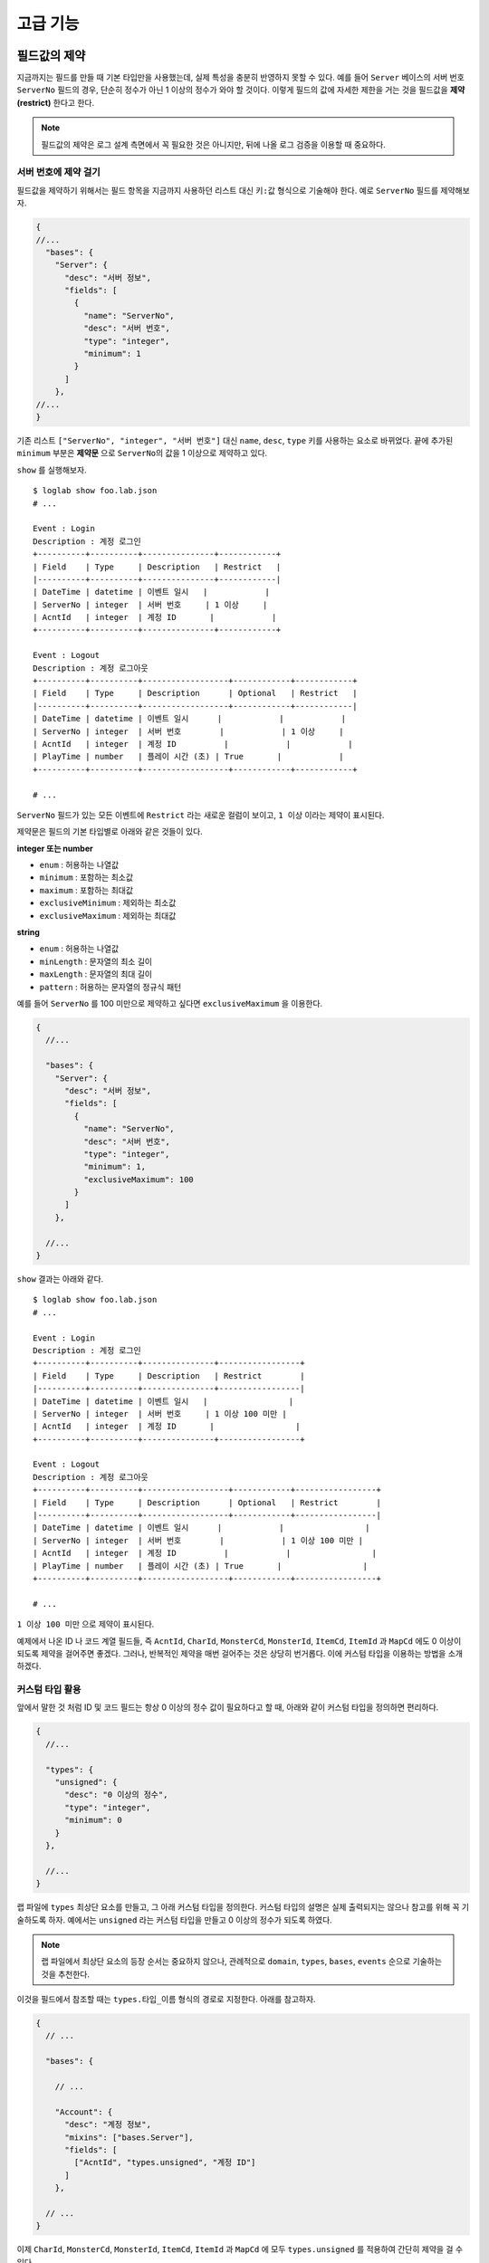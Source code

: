 고급 기능
=========

필드값의 제약
-------------

지금까지는 필드를 만들 때 기본 타입만을 사용했는데, 실제 특성을 충분히
반영하지 못할 수 있다. 예를 들어 ``Server`` 베이스의 서버 번호
``ServerNo`` 필드의 경우, 단순히 정수가 아닌 1 이상의 정수가 와야 할
것이다. 이렇게 필드의 값에 자세한 제한을 거는 것을 필드값을 **제약
(restrict)** 한다고 한다.

.. note::

   필드값의 제약은 로그 설계 측면에서 꼭 필요한 것은 아니지만, 뒤에 나올
   로그 검증을 이용할 때 중요하다.

서버 번호에 제약 걸기
~~~~~~~~~~~~~~~~~~~~~

필드값을 제약하기 위해서는 필드 항목을 지금까지 사용하던 리스트 대신
``키:값`` 형식으로 기술해야 한다. 예로 ``ServerNo`` 필드를 제약해보자.

.. code:: json

   {
   //...
     "bases": {
       "Server": {
         "desc": "서버 정보",
         "fields": [
           {
             "name": "ServerNo",
             "desc": "서버 번호",
             "type": "integer",
             "minimum": 1
           }
         ]
       },
   //...
   }

기존 리스트 ``["ServerNo", "integer", "서버 번호"]`` 대신 ``name``,
``desc``, ``type`` 키를 사용하는 요소로 바뀌었다. 끝에 추가된
``minimum`` 부분은 **제약문** 으로 ``ServerNo``\ 의 값을 1 이상으로
제약하고 있다.

``show`` 를 실행해보자.

::

   $ loglab show foo.lab.json
   # ...

   Event : Login
   Description : 계정 로그인
   +----------+----------+---------------+------------+
   | Field    | Type     | Description   | Restrict   |
   |----------+----------+---------------+------------|
   | DateTime | datetime | 이벤트 일시   |            |
   | ServerNo | integer  | 서버 번호     | 1 이상     |
   | AcntId   | integer  | 계정 ID       |            |
   +----------+----------+---------------+------------+

   Event : Logout
   Description : 계정 로그아웃
   +----------+----------+------------------+------------+------------+
   | Field    | Type     | Description      | Optional   | Restrict   |
   |----------+----------+------------------+------------+------------|
   | DateTime | datetime | 이벤트 일시      |            |            |
   | ServerNo | integer  | 서버 번호        |            | 1 이상     |
   | AcntId   | integer  | 계정 ID          |            |            |
   | PlayTime | number   | 플레이 시간 (초) | True       |            |
   +----------+----------+------------------+------------+------------+

   # ...

``ServerNo`` 필드가 있는 모든 이벤트에 ``Restrict`` 라는 새로운 컬럼이
보이고, ``1 이상`` 이라는 제약이 표시된다.

제약문은 필드의 기본 타입별로 아래와 같은 것들이 있다.

**integer 또는 number**

- ``enum`` : 허용하는 나열값
- ``minimum`` : 포함하는 최소값
- ``maximum`` : 포함하는 최대값
- ``exclusiveMinimum`` : 제외하는 최소값
- ``exclusiveMaximum`` : 제외하는 최대값

**string**

- ``enum`` : 허용하는 나열값
- ``minLength`` : 문자열의 최소 길이
- ``maxLength`` : 문자열의 최대 길이
- ``pattern`` : 허용하는 문자열의 정규식 패턴

예를 들어 ``ServerNo`` 를 100 미만으로 제약하고 싶다면 ``exclusiveMaximum`` 을 이용한다.

.. code:: json

   {
     //...

     "bases": {
       "Server": {
         "desc": "서버 정보",
         "fields": [
           {
             "name": "ServerNo",
             "desc": "서버 번호",
             "type": "integer",
             "minimum": 1,
             "exclusiveMaximum": 100
           }
         ]
       },

     //...
   }

``show`` 결과는 아래와 같다.

::

   $ loglab show foo.lab.json
   # ...

   Event : Login
   Description : 계정 로그인
   +----------+----------+---------------+-----------------+
   | Field    | Type     | Description   | Restrict        |
   |----------+----------+---------------+-----------------|
   | DateTime | datetime | 이벤트 일시   |                 |
   | ServerNo | integer  | 서버 번호     | 1 이상 100 미만 |
   | AcntId   | integer  | 계정 ID       |                 |
   +----------+----------+---------------+-----------------+

   Event : Logout
   Description : 계정 로그아웃
   +----------+----------+------------------+------------+-----------------+
   | Field    | Type     | Description      | Optional   | Restrict        |
   |----------+----------+------------------+------------+-----------------|
   | DateTime | datetime | 이벤트 일시      |            |                 |
   | ServerNo | integer  | 서버 번호        |            | 1 이상 100 미만 |
   | AcntId   | integer  | 계정 ID          |            |                 |
   | PlayTime | number   | 플레이 시간 (초) | True       |                 |
   +----------+----------+------------------+------------+-----------------+

   # ...

``1 이상 100 미만`` 으로 제약이 표시된다.

예제에서 나온 ID 나 코드 계열 필드들, 즉 ``AcntId``, ``CharId``,
``MonsterCd``, ``MonsterId``, ``ItemCd``, ``ItemId`` 과 ``MapCd`` 에도 0
이상이 되도록 제약을 걸어주면 좋겠다. 그러나, 반복적인 제약을 매번
걸어주는 것은 상당히 번거롭다. 이에 커스텀 타입을 이용하는 방법을
소개하겠다.

커스텀 타입 활용
~~~~~~~~~~~~~~~~

앞에서 말한 것 처럼 ID 및 코드 필드는 항상 0 이상의 정수 값이 필요하다고
할 때, 아래와 같이 커스텀 타입을 정의하면 편리하다.

.. code:: json

   {
     //...

     "types": {
       "unsigned": {
         "desc": "0 이상의 정수",
         "type": "integer",
         "minimum": 0
       }
     },

     //...
   }

랩 파일에 ``types`` 최상단 요소를 만들고, 그 아래 커스텀 타입을
정의한다. 커스텀 타입의 설명은 실제 출력되지는 않으나 참고를 위해 꼭
기술하도록 하자. 예에서는 ``unsigned`` 라는 커스텀 타입을 만들고 0
이상의 정수가 되도록 하였다.

.. note::

   랩 파일에서 최상단 요소의 등장 순서는 중요하지 않으나, 관례적으로
   ``domain``, ``types``, ``bases``, ``events`` 순으로 기술하는 것을
   추천한다.

이것을 필드에서 참조할 때는 ``types.타입_이름`` 형식의 경로로 지정한다.
아래를 참고하자.

.. code:: json

   {
     // ...

     "bases": {

       // ...

       "Account": {
         "desc": "계정 정보",
         "mixins": ["bases.Server"],
         "fields": [
           ["AcntId", "types.unsigned", "계정 ID"]
         ]
       },

     // ...
   }

이제 ``CharId``, ``MonsterCd``, ``MonsterId``, ``ItemCd``, ``ItemId`` 과
``MapCd`` 에 모두 ``types.unsigned`` 를 적용하여 간단히 제약을 걸 수
있다.

.. code:: json

   {
     // ...

     "bases": {

       // ...

       "Monster": {
         "desc": "몬스터 정보",
         "fields": [
           ["MonsterCd", "types.unsigned", "몬스터 타입 코드"],
           ["MonsterId", "types.unsigned", "몬스터 개체 ID"]
         ]
       },
       "Item": {
         "desc": "아이템 정보",
         "fields": [
           ["ItemCd", "types.unsigned", "아이템 타입 코드"],
           ["ItemId", "types.unsigned", "아이템 개체 ID"]
         ]
       }

       // ...
   }

..

.. warning::

   기억해야 할 것은, **커스텀 타입을 이용하는 필드에는 추가적인 제약을
   걸 수 없다** 는 점이다. 따라서, 필드에 ``types.*`` 로 커스텀 타입을
   지정하는 것은 리스트 형식에서만 가능하다.

``show`` 를 호출하면, 같은 내용을 확인할 수 있다.

::

   $ loglab show foo.lab.json
   # ...

   Event : Login
   Description : 계정 로그인
   +----------+----------+---------------+-----------------+
   | Field    | Type     | Description   | Restrict        |
   |----------+----------+---------------+-----------------|
   | DateTime | datetime | 이벤트 일시   |                 |
   | ServerNo | integer  | 서버 번호     | 1 이상 100 미만 |
   | AcntId   | integer  | 계정 ID       | 0 이상          |
   +----------+----------+---------------+-----------------+

   Event : Logout
   Description : 계정 로그아웃
   +----------+----------+------------------+------------+-----------------+
   | Field    | Type     | Description      | Optional   | Restrict        |
   |----------+----------+------------------+------------+-----------------|
   | DateTime | datetime | 이벤트 일시      |            |                 |
   | ServerNo | integer  | 서버 번호        |            | 1 이상 100 미만 |
   | AcntId   | integer  | 계정 ID          |            | 0 이상          |
   | PlayTime | number   | 플레이 시간 (초) | True       |                 |
   +----------+----------+------------------+------------+-----------------+

   # ...

``AcntId`` 의 타입은 기본 타입인 ``integer`` 로 나오고, 거기에
``0 이상`` 이 제약으로 표시되고 있다. 이것은 ``show`` 명령이 기본적으로
커스텀 타입을 기본 타입으로 바꿔주기 때문이다. 만약, 커스텀 타입을
그대로 보고 싶다면 아래처럼 ``-c`` 또는 ``--custom-type`` 옵션을
이용한다.

::

   $ loglab show foo.lab.json -c
   # ...

   Type : types.unsigned
   Description : Id 타입
   +------------+---------------+------------+
   | BaseType   | Description   | Restrict   |
   |------------+---------------+------------|
   | integer    | Id 타입       | 0 이상     |
   +------------+---------------+------------+

   Event : Login
   Description : 계정 로그인
   +----------+----------------+---------------+-----------------+
   | Field    | Type           | Description   | Restrict        |
   |----------+----------------+---------------+-----------------|
   | DateTime | datetime       | 이벤트 일시   |                 |
   | ServerNo | integer        | 서버 번호     | 1 이상 100 미만 |
   | AcntId   | types.unsigned | 계정 ID       |                 |
   +----------+----------------+---------------+-----------------+

   Event : Logout
   Description : 계정 로그아웃
   +----------+----------------+------------------+------------+-----------------+
   | Field    | Type           | Description      | Optional   | Restrict        |
   |----------+----------------+------------------+------------+-----------------|
   | DateTime | datetime       | 이벤트 일시      |            |                 |
   | ServerNo | integer        | 서버 번호        |            | 1 이상 100 미만 |
   | AcntId   | types.unsigned | 계정 ID          |            |                 |
   | PlayTime | number         | 플레이 시간 (초) | True       |                 |
   +----------+----------------+------------------+------------+-----------------+

   # ...

이제 출력이 바뀌었다. 먼저 이벤트에 앞서 정의된 커스텀 타입을 보여주고,
이벤트에서 커스텀 타입을 이용하는 필드는 기본 타입으로 변환하지 않고
커스텀 타입 경로를 그대로 출력한다.

나열 이용하기
~~~~~~~~~~~~~

나열 (enum) 은 제약문의 하나로, 필드에 특정 값들만 허용하려는 경우
사용한다. 예로서 로그인시 게임을 하는 유저 디바이스의 플랫폼 (OS) 필드를
추가해보자.

플랫폼은 ``ios`` 와 ``aos`` 두 가지 값만 허용하고 싶은데, 이렇게 특정
값만 허용하기 위해 ``enum`` 을 사용한다. 다음과 같이 ``Login`` 이벤트에
``Platform`` 필드를 추가한다.

.. code:: json

   {
     // ...

     "events": {
       "Login": {
         "desc": "계정 로그인",
         "mixins": ["bases.Account"],
         "fields": [
           {
             "name": "Platform",
             "desc": "디바이스의 플랫폼",
             "type": "string",
             "enum": [
                 "ios", "aos"
             ]
           }
         ]
       },

     // ...
   }

``show`` 의 결과는 아래와 같다.

::

   $ loglab show foo.lab.json
   # ...

   Event : Login
   Description : 계정 로그인
   +----------+----------+-------------------+------------------+
   | Field    | Type     | Description       | Restrict         |
   |----------+----------+-------------------+------------------|
   | DateTime | datetime | 이벤트 일시       |                  |
   | ServerNo | integer  | 서버 번호         | 1 이상 100 미만  |
   | AcntId   | integer  | 계정 ID           | 0 이상           |
   | Platform | string   | 디바이스의 플랫폼 | ios, aos 중 하나 |
   +----------+----------+-------------------+------------------+

   # ...

``Platform`` 필드가 추가되었고, 그 값은 ``ios`` 또는 ``aos`` 로 제약됨을
알 수 있다.

.. note::

   ``enum`` 은 ``string`` 뿐만 아니라, ``integer`` 와 ``number``
   타입에서도 사용할 수 있다.

나열형 항목의 값에 대해 구체적인 설명을 붙여야 하는 경우도 있다. 예로
``Item`` 베이스의 ``ItemCd`` 필드에 나열을 이용해 등장할 수 있는 값을
제한하고 설명도 붙이는 경우를 생각해 보자.

먼저 기존 ``ItemCd`` 필드의 리스트형 선언
``["ItemCd", "types.unsigned", "아이템 타입 코드"]`` 을 아래와 같이
``키:밸류`` 형으로 수정한다.

.. code:: json

   {
     // ...

     "bases": {

       // ...

       "Item": {
         "desc": "아이템 정보",
         "fields": [
           {
               "name": "ItemCd",
               "type": "integer",
               "desc": "아이템 타입 코드",
               "enum": [1, 2, 3]
           },
           ["ItemId", "types.unsigned", "아이템 인스턴스 ID"]
         ]
       }

     // ...
   }

기존 제약을 기본 타입 + ``enum`` 으로 대체할 것이기에, 기존
``types.unsigned`` 대신 ``integer`` 로 타입을 변경하였다. 이대로
사용해도 되지만, 여기서는 각 값에 대한 설명을 아래와 같이 추가한다.

.. code:: json

   {
     // ...

     "bases": {

       // ...

       "Item": {
         "desc": "아이템 정보",
         "fields": [
           {
             "name": "ItemCd",
             "type": "integer",
             "desc": "아이템 타입 코드",
             "enum":[
               [1, "칼"],
               [2, "방패"],
               [3, "물약"]
             ]
           },
           ["ItemId", "types.unsigned", "아이템 인스턴스 ID"]
         ]
       }

     // ...
   }

``1``, ``2`` 같은 숫자값 대신 ``[나열값, 나열값_설명]`` 형식의 리스트를
사용한다. ``show`` 를 실행해보면 ``ItemCd`` 필드의 제약 컬럼에 각
나열값의 설명이 추가된 것을 알 수 있다.

::

  $ loglab show foo.lab.json

  # ...

  Event : GetItem
  Description : 캐릭터의 아이템 습득
  +----------+----------+----------------+-------------------------------+
  | Field    | Type     | Description    | Restrict                      |
  |----------+----------+----------------+-------------------------------|
  | DateTime | datetime | 이벤트 일시    |                               |
  | ServerNo | integer  | 서버 번호      | 1 이상 100 미만               |
  | AcntId   | integer  | 계정 ID        | 0 이상                        |
  | CharId   | integer  | 캐릭터 ID      |                               |
  | MapCd    | integer  | 맵 코드        |                               |
  | PosX     | number   | 맵상 X 위치    |                               |
  | PosY     | number   | 맵상 Y 위치    |                               |
  | PosZ     | number   | 맵상 Z 위치    |                               |
  | ItemCd   | integer  | 아이템 타입 ID | 1 (칼), 2 (방패), 3 (물약) 중 |
  |          |          |                | 하나                          |
  | ItemId   | integer  | 아이템 개체 ID | 0 이상                        |
  +----------+----------+----------------+-------------------------------+


.. note::

   로그 뿐만아니라 서버나 DB 등에서 함께 공유되는 나열값의 경우는 랩파일이 아닌 별도의 장소에서 기록/관리되어야 할 것이다. 이런 경우 랩 파일에서는 단순히 기본 타입만 지정하고, 자세한 나열값 정보는 별도 문서를 참조하도록 가이드하는 것이 맞겠다.

상수 이용하기
~~~~~~~~~~~~~~~

상수 (const) 는 제약문의 하나로, 필드가 항상 지정된 값 하나만 가져야 하는 경우에 사용한다. 이벤트의 카테고리 분류 등을 숫자로 표시하려는 경우 베이스나 상위 이벤트에 정의하여 사용하면 유용할 것이다.

.. note::

  이런 값은 로그 자체 보다는, 로그의 수집 또는 정리 (ETL) 하는 하위 작업에서 유용할 수 있다.

예로서, 지금까지의 이벤트를 크게 '계정 이벤트', '캐릭터 이벤트', '시스템 이벤트' 의 세 가지로 분류하고 싶다고 하자. 이를 위해 다음처럼 `bases` 아래의 `Account` 와 `Character` 에 상수 필드를 추가하고, `System` 을 추가한다.

.. code:: json

   {
     // ...

     "bases": {

       // ...

       "Account": {
         "desc": "계정 정보",
         "mixins": ["bases.Server"],
         "fields": [
           ["AcntId", "types.unsigned", "계정 ID"],
           {
             "name": "Category",
             "desc": "이벤트 분류",
             "type": "integer",
             "const": [1, "계정 이벤트"]
           }
         ]
       },
       "Character": {
         "desc": "캐릭터 정보",
         "mixins": ["bases.Account"],
         "fields": [
           ["CharId", "types.unsigned", "캐릭터 ID"],
           {
             "name": "Category",
             "desc": "이벤트 분류",
             "type": "integer",
             "const": [2, "캐릭터 이벤트"]
           }
         ]
       },
       "System": {
         "desc": "시스템 이벤트",
         "mixins": ["bases.Server"],
         "fields": [
           {
             "name": "Category",
             "desc": "이벤트 분류",
             "type": "integer",
             "const": [3, "시스템 이벤트"]
           }
         ]
       }

     // ...

   }

각 ``const`` 필드에는 상수값과 그 값에 대한 설명을 기술한다.

다음으로, 계정 / 캐릭터의 이벤트가 아닌 ``MonsterDropItem`` 에
``System`` 베이스를 믹스인한다.

.. code:: json


   "events":

     // ...

     "MonsterDropItem": {
           "desc": "몬스터가 아이템을 떨어뜨림",
           "mixins": ["bases.System", "bases.Monster", "bases.Position", "bases.Item"]
         }

     // ...

``show`` 의 결과는 아래와 같다.

::

   # ...

   Event : Login
   Description : 계정 로그인
   +----------+----------+-------------------+----------------------+
   | Field    | Type     | Description       | Restrict             |
   |----------+----------+-------------------+----------------------|
   | DateTime | datetime | 이벤트 일시       |                      |
   | ServerNo | integer  | 서버 번호         |                      |
   | AcntId   | integer  | 계정 ID           |                      |
   | Category | integer  | 이벤트 분류       | 항상 1 (계정 이벤트) |
   | Platform | string   | 디바이스의 플랫폼 | ios, aos 중 하나     |
   +----------+----------+-------------------+----------------------+

   # ...

   Event : CharLogin
   Description : 캐릭터 로그인
   +----------+----------+---------------+------------------------+
   | Field    | Type     | Description   | Restrict               |
   |----------+----------+---------------+------------------------|
   | DateTime | datetime | 이벤트 일시   |                        |
   | ServerNo | integer  | 서버 번호     |                        |
   | AcntId   | integer  | 계정 ID       |                        |
   | Category | integer  | 이벤트 분류   | 항상 2 (캐릭터 이벤트) |
   | CharId   | integer  | 캐릭터 ID     |                        |
   +----------+----------+---------------+------------------------+

   # ...

   Event : MonsterDropItem
   Description : 몬스터가 아이템을 떨어뜨림
   +-----------+----------+------------------+-------------------------------+
   | Field     | Type     | Description      | Restrict                      |
   |-----------+----------+------------------+-------------------------------|
   | DateTime  | datetime | 이벤트 일시      |                               |
   | ServerNo  | integer  | 서버 번호        |                               |
   | Category  | integer  | 이벤트 분류      | 항상 3 (시스템 이벤트)        |
   | MonsterCd | integer  | 몬스터 타입 코드 |                               |
   | MonsterId | integer  | 몬스터 개체 ID   |                               |
   | MapCd     | integer  | 맵 코드          |                               |
   | PosX      | number   | 맵상 X 위치      |                               |
   | PosY      | number   | 맵상 Y 위치      |                               |
   | PosZ      | number   | 맵상 Z 위치      |                               |
   | ItemCd    | integer  | 아이템 타입 코드 | 1 (칼), 2 (방패), 3 (물약) 중 |
   |           |          |                  | 하나                          |
   | ItemId    | integer  | 아이템 개체 ID   |                               |
   +-----------+----------+------------------+-------------------------------+

   # ...

계정 이벤트인 ``Login`` 에는 ``Category`` 가 항상 ``1`` 이고, 캐릭터
이벤트인 ``CharLogin`` 에는 ``Category`` 가 항상 ``2``, 그리고 시스템
이벤트인 ``MonsterDropItem`` 에는 항상 ``3`` 로 설명이 나오는 것을
확인할 수 있다.

--------------

지금까지 로그 설계에 필요한 기본적인 내용을 설명하였다. 완전한 예제 파일
``foo.lab.json`` 은 로그랩 코드의 ``example`` 디렉토리 또는
`여기 <https://github.com/haje01/loglab/tree/master/example>`__ 에서
확인할 수 있다.

로그 파일의 검증
----------------

로그 설계가 끝나면, 실제 서비스에서는 로그를 출력하도록 구현이 필요하다.
구현하는 측에서는 설계에 맞게 잘 구현되었는지 확인을 하고 싶은 경우가
많은데, 로그랩을 사용하면 설계된 로그의 정보를 이용하여 실제 로그를
검증할 수 있다. ``loglab`` 의 ``verify`` 명령으로 검증할 수 있는데, 먼저
도움말을 살펴보자.

::

   $ loglab verify --help
   Usage: loglab verify [OPTIONS] SCHEMA LOGFILE

     생성된 로그 파일 검증.

   Options:
     --help  Show this message and exit.

``verify`` 명령은 두 개의 파일명을 인자로 받는데, 첫 번째는 검증용 로그
스키마 파일 ``SCHEMA`` 이고, 두 번째는 검증할 로그 파일의 경로
``LOGFILE`` 이다.

예제에서는 실제 서비스에서 생성된 로그가 없기에, 테스트를 위해 다음과
같은 가상의 로그를 만들어 ``fakelog.txt`` 파일로 저장하자.

.. code:: json

   {"DateTime": "2021-08-13T20:20:39+09:00", "Event": "Login", "ServerNo": 1, "AcntId": 1000}
   {"DateTime": "2021-08-13T20:21:01+09:00", "Event": "Logout", "ServerNo": 1, "AcntId": 1000}

``Event`` 필드에 이벤트 이름이, ``DateTime`` 필드에 이벤트 발생 시간이
들어간다. 나머지 필드는 랩 파일에서 정의된 대로이다.

.. note::

   파일 내용에 맞는 확장자는 ``.jsonl`` 이겠으나, 로그 내용을 확인하기
   좋도록 ``.txt`` 확장자를 사용하였다.

이제 검증을 위한 로그 스키마가 필요하다. 다음과 같은 ``schema`` 명령으로
지금까지 작성한 랩 파일에서 스키마를 만들수 있다.

::

   $ loglab schema foo.lab.json
   foo.schema.json 에 로그 스키마 저장.

확장자 ``.schema.json`` 가 붙은 JSON 스키마 형식의 로그 스키마 가 만들어
지는데, 이것으로 실제 로그를 검증할 수 있다. 아래와 같이 ``verify``
명령을 수행하면,

::

   $ loglab verify foo.schema.json fakelog.txt
   Error: [Line: 1] 'Platform' is a required property
   {'DateTime': '2021-08-13T20:20:39+09:00', 'Event': 'Login', 'ServerNo': 1, 'AcntId': 1000}

``fakelog.txt`` 첫 번째 줄의 ``Login`` 이벤트에서 필수 필드인
``Platform`` 이 빠졌다는 에러 메시지가 출력된다. 다음과 같이 수정해보자.

.. code:: json

   {"DateTime": "2021-08-13T20:20:39+09:00", "Event": "Login", "ServerNo": 1, "AcntId": 1000, "Platform": "win"}
   {"DateTime": "2021-08-13T20:21:01+09:00", "Event": "Logout", "ServerNo": 1, "AcntId": 1000}

의도적으로 잘못된 플랫폼값인 ``win`` 을 설정했다. 다시 ``verify``
해보면,

::

   $ loglab verify fakelog.txt
   Error: [Line: 1] 'win' is not one of ['ios', 'aos']
   {'DateTime': '2021-08-13T20:20:39+09:00', 'Event': 'Login', 'ServerNo': 1, 'AcntId': 1000, 'Platform': 'win'}

이번에는 ``ios`` 또는 ``aos`` 만 허용한다는 에러가 나온다. ``win`` 을
``ios`` 로 고치고 다시 해보자.

::

   $ loglab verify fakelog.txt

검증이 문제없이 성공했다 (성공한 경우 아무런 메시지가 나오지 않는다). 이
검증 기능을 활용하면 서비스 개발자가 만든 로그가 설계에 맞게 출력되고
있는지 확인할 때 유용할 것이다.

.. warning::

   랩 파일 수정 후 스키마를 갱신하지 않으면 의도하지 않는 결과가 나올 수
   있다. 랩 파일 수정 후 검증 시 꼭 ``schema`` 명령을 불러주도록 하자.

공용 랩 파일을 통한 로그 표준화
-------------------------------

지금까지 예로든 게임 ``foo`` 를 만드는 ``acme`` 라는 회사에서, 새로운 PC
온라인 게임 ``boo`` 를 출시한다고 하자. ``boo`` 는 ``foo`` 와 유사하지만
다른 점도 꽤 있다.

회사는 앞으로도 다양한 서비스를 만들고 거기서 나오는 데이터를
처리/분석할 것이기에, 효율성을 위해 **로그의 기본 구조를 표준화** 하고
싶다. 이런 경우 조직 내에서 꼭 필요로하는 로그 구조를 **공용 랩 파일**
로 만든 뒤, 이것을 ``foo`` 와 ``boo`` 가 공유하고 확장해 나가는 방식으로
가능할 것이다.

공용 랩 파일 만들기
~~~~~~~~~~~~~~~~~~~

예제를 위해 지금까지 ``foo.lab.json`` 의 내용을 일부 정리해, 아래와 같이
회사 공용 랩 파일 ``acme.lab.json`` 파일을 만들자.

.. code:: json

   {
     "$schema": "https://raw.githubusercontent.com/haje01/loglab/master/schema/lab.schema.json",
     "domain": {
       "name": "acme",
       "desc": "최고의 게임 회사"
     },
       "types": {
         "unsigned": {
           "type": "integer",
           "desc": "0 이상의 정수",
           "minimum": 0
         }
     },
     "bases": {
       "Server": {
         "desc": "서버 정보",
         "fields": [
           {
             "name": "ServerNo",
             "desc": "서버 번호",
             "type": "integer",
             "minimum": 1,
             "exclusiveMaximum": 100
           }
         ]
       },
       "Account": {
         "desc": "계정 정보",
         "mixins": ["bases.Server"],
         "fields": [
           ["AcntId", "types.unsigned", "계정 ID"]
         ]
       }
     },
     "events": {
       "Login": {
         "desc": "ACME 계정 로그인",
         "mixins": ["bases.Account"],
         "fields": [
           {
             "name": "Platform",
             "desc": "디바이스의 플랫폼",
             "type": "string",
             "enum": [
                 "ios", "aos"
             ]
           }
         ]
       }
     }
   }

.. note::

   실제 서비스에서 사용될 공용 파일은 조직의 웹페이지나 코드 저장소를
   통해 내려받을 수 있도록 하는 것이 좋을 것이다.

공용 랩 파일 가져오기
~~~~~~~~~~~~~~~~~~~~~

이제 다음과 같은 내용으로 새로운 ``boo.lab.json`` 을 만든다.

.. code:: json

   {
     "$schema": "https://raw.githubusercontent.com/haje01/loglab/master/schema/lab.schema.json",
     "domain": {
       "name": "boo",
       "desc": "최고의 PC 온라인 게임"
     },
     "import": ["acme"]
   }

최상단 요소 ``import`` 는 가져올 외부 랩 파일 리스트를 가진다. 가져올 랩
파일 ``acme.lab.json`` 에서 확장자 ``.lab.json`` 은 생략하고 이름만을
기입한다.

.. note::

   하나 이상의 외부 랩 파일을 가져올 수 있으며, 겹치는 경우는 나중에
   나오는 것이 우선한다.

``show`` 를 해보면, 아직 도메인 정보외 아무 이벤트가 없는 것을 알 수
있다.

::

   $ loglab show boo.lab.json

   Domain : boo
   Description : 최고의 PC 온라인 게임

그렇지만 실제로는 가져온 외부 랩 파일에서 선언한 모든 커스텀 타입,
베이스와 이벤트를 이용할 수 있다. ``acme`` 에서 정의된 ``Login``
이벤트를 그대로 가져다 쓰려면 아래와 같이 한다.

.. code:: json

   {
     "$schema": "https://raw.githubusercontent.com/haje01/loglab/master/schema/lab.schema.json",
     "domain": {
       "name": "boo",
       "desc": "최고의 PC 온라인 게임"
     },
     "import": ["acme"],
     "events": {
       "Login": {
         "mixins": ["acme.events.Login"]
       }
     }
   }

``show`` 를 해보면 ``acme.lab.json`` 에서 정의된 ``Login`` 의 필드가
그대로 나온다.

::

   $ loglab show boo.lab.json

   Domain : boo
   Description : 최고의 PC 온라인 게임

   Event : Login
   Description : ACME 계정 로그인
   +----------+----------+-------------------+------------------+
   | Field    | Type     | Description       | Restrict         |
   |----------+----------+-------------------+------------------|
   | DateTime | datetime | 이벤트 일시       |                  |
   | ServerNo | integer  | 서버 번호         | 1 이상 100 미만  |
   | AcntId   | integer  | 계정 ID           | 0 이상           |
   | Platform | string   | 디바이스의 플랫폼 | ios, aos 중 하나 |
   +----------+----------+-------------------+------------------+

이벤트 자체의 설명이 없는 경우 믹스인된 ``Account`` 의 설명이 그대로
출력되는 것을 알 수 있는데, 이것은 **설명 찾기** 가 동작한 결과이다.

.. note::

   **설명 찾기**

   앞에서 설명은 필수가 아니나, 문서화를 위해 꼭 필요하다고 했다. 이
   말은 ``show`` 나 앞으로 설명할 ``html`` 같은 명령을 통해 문서를
   출력할 때는, 각 요소에 대한 설명을 최종적으로 찾을 수 있어야 한다는
   뜻이다. 로그랩은 요소 자체의 설명이 없는 경우 아래와 같이 설명 찾기를
   시도한다.

   -  먼저 각 베이스/이벤트에 설명이 없지만 믹스인은 있는 경우,
      믹스인되는 요소의 설명을 순서대로 이용한다.
   -  설명과 믹스인이 모두 없거나, 믹스인되는 요소에도 설명이 없다면
      아래와 같은 에러가 발생한다.

      -  ``Exception: Can not resolve description for 'Login'.``

``boo`` 의 ``Login`` 에 맞도록 설명을 추가하고, ``Platform`` 필드도 PC
온라인 서비스에 맞게 변경해보자.

.. code:: json

   {
     "$schema": "https://raw.githubusercontent.com/haje01/loglab/master/schema/lab.schema.json",
     "domain": {
       "name": "boo",
       "desc": "최고의 PC 온라인 게임"
     },
     "import": ["acme"],
     "events": {
       "Login": {
         "desc": "BOO 로그인",
         "mixins": ["acme.events.Login"],
         "fields": [
           {
             "name": "Platform",
             "desc": "PC의 플랫폼",
             "type": "string",
             "enum": [
                 "win", "mac", "linux"
             ]
           }
         ]
       }
     }
   }

``show`` 를 해보면 이벤트 설명과 ``Platform`` 필드의 나열값이 바뀐 것을
알 수 있다.

::

   $ loglab show boo.lab.json

   Domain : boo
   Description : 최고의 PC 온라인 게임

   Event : Login
   Description : BOO 로그인
   +----------+----------+---------------+-------------------------+
   | Field    | Type     | Description   | Restrict                |
   |----------+----------+---------------+-------------------------|
   | DateTime | datetime | 이벤트 일시   |                         |
   | ServerNo | integer  | 서버 번호     | 1 이상 100 미만         |
   | AcntId   | integer  | 계정 ID       | 0 이상                  |
   | Platform | string   | PC의 플랫폼   | win, mac, linux 중 하나 |
   +----------+----------+---------------+-------------------------+

커스텀 타입을 그대로 출력하면 아래와 같다.

::

   $ loglab show boo.lab.json -c

   Domain : boo
   Description : 최고의 PC 온라인 게임

   Type : acme.types.unsigned
   Description : 0 이상의 정수
   +------------+---------------+------------+
   | BaseType   | Description   | Restrict   |
   |------------+---------------+------------|
   | integer    | 0 이상의 정수 | 0 이상     |
   +------------+---------------+------------+

   Event : Login
   Description : BOO 로그인
   +----------+---------------------+---------------+-------------------------+
   | Field    | Type                | Description   | Restrict                |
   |----------+---------------------+---------------+-------------------------|
   | DateTime | datetime            | 이벤트 일시   |                         |
   | ServerNo | integer             | 서버 번호     | 1 이상 100 미만         |
   | AcntId   | acme.types.unsigned | 계정 ID       |                         |
   | Platform | string              | PC의 플랫폼   | win, mac, linux 중 하나 |
   +----------+---------------------+---------------+-------------------------+

먼저 외부 랩 파일에서 정의된 ``acme.types.unsigned`` 타입의 정의가
나오고, 각 이벤트에서 이것을 사용하는 필드들을 확인할 수 있다.

외부 랩 파일에서 정의된 타입이나 베이스를 가져와 자신의 이벤트를 만드는
것도 가능하다. ``boo.lab.json`` 에 다음과 같이 ``ServerMemory`` 이벤트를
추가하자.

.. code:: json

   {
     // ...

     "import": ["acme"],
     "events": {
       // ...

       "ServerMemory": {
         "desc": "서버 가용 메모리.",
         "mixins": ["acme.bases.Server"],
         "fields": [
           ["AvailMemory", "acme.types.unsigned", "가용 메모리 (MB)"]
         ]
       }
     }
   }

``show`` 를 해보면,

::

   $ loglab show boo.lab.json

   # ...

   Event : ServerMemory
   Description : 서버 가용 메모리.
   +-------------+----------+------------------+-----------------+
   | Field       | Type     | Description      | Restrict        |
   |-------------+----------+------------------+-----------------|
   | DateTime    | datetime | 이벤트 일시      |                 |
   | ServerNo    | integer  | 서버 번호        | 1 이상 100 미만 |
   | AvailMemory | integer  | 가용 메모리 (MB) | 0 이상          |
   +-------------+----------+------------------+-----------------+

``acme`` 에서 정의된 커스텀 타입 및 베이스가 잘 적용된 것을 알 수 있다.

이런 식으로 **공용 랩 파일을 만들고 그것에 정의된 타입, 베이스, 이벤트를
활용하여 서비스별 로그를 설계한다면, 조직의 표준을 따르면서도 서비스 별
특성에 맞는 확장이 가능** 할 것이다.

.. note::

   외부 랩 파일을 활용할 때는 먼저 어떤 타입과 베이스가 정의되어 있는지
   잘 살펴보고 사용하도록 하자. 제공하는 쪽의 철학을 이해하는 것이
   도움이 될 것이다.

완전한 예제 파일 ``acme.lab.json`` 과 ``boo.lab.json`` 은 로그랩 코드의
``example`` 디렉토리 또는
`여기 <https://github.com/haje01/loglab/tree/master/example>`__ 에서
확인할 수 있다.

HTML 문서 출력
--------------

로그의 설계, 개발 그리고 검증 작업이 끝난 후에는, 유관 조직에 로그에
관한 설명서를 공유해야 할 필요가 생긴다. 이런 경우 로그랩의 HTML 출력
기능을 사용하면 유용하다. 다음과 같은 명령으로 간단히 생성할 수 있다.

::

   $ loglab html foo.lab.json
   'foo.html' 에 HTML 문서 저장.

생성된 ``foo.html`` 파일을 웹브라우저로 열어보면 아래와 같은 페이지를
확인할 수 있을 것이다.

.. figure:: _static/html.png
   :alt: html_output

   html_output

로그 객체 코드 생성
------------------

서비스 코드에서 로그 출력을 구현할 때, 필요한 필드와 값을 매번 문자열로
만들어 쓰는 것은 번거롭다. 로그 이벤트 구조에 맞는 객체(Object)를 미리
정의하고 그것의 멤버 변수에 값을 채운 뒤, 최종적으로 JSON 형식으로
직렬화(Serialize)하는 방식이 더 편리하고 안전하다. 여기서는 이러한
객체를 **로그 객체(Log Object)**\ 로 부르겠다.

로그랩은 ``object`` 명령을 통해 로그 객체를 위한 코드 생성을 지원한다.

::

   $ loglab object <랩 파일> <코드 타입>

첫 번째 인자는 랩 파일명이고, 두 번째 인자는 생성할 프로그래밍 언어
타입이다. 현재는 Python (``py``), C# (``cs``), C++ (``cpp``)를 지원한다.

   ``const`` 로 지정된 필드는 로그 객체를 통해 설정할 수 없고, 객체
   시리얼라이즈 (Serialize) 시에 랩파일에 지정된 값으로 출력된다.

Python
~~~~~~

다음과 같이 ``object`` 명령으로 파이썬 로그 객체 코드를 출력한다.

::

   $ loglab object foo.lab.json py -o loglab_foo.py

아래는 랩 파일 ``foo.lab.json``\ 에서 생성된 파이썬 로그 객체 파일
``loglab_foo.py``\ 의 내용 중 일부이다.

.. code:: python

   """
       ** 이 파일은 LogLab 에서 생성된 것입니다. 고치지 마세요! **

       Domain: foo
       Description: 위대한 모바일 게임
   """
   import json
   from datetime import datetime
   from typing import Optional

   # ...

   class Logout:
       """계정 로그아웃"""

       def __init__(self, _ServerNo: int, _AcntId: int):
           self.reset(_ServerNo, _AcntId)

       def reset(self, _ServerNo: int, _AcntId: int):

           self.ServerNo = _ServerNo
           self.AcntId = _AcntId
           self.PlayTime : Optional[float] = None

       def serialize(self):
           data = dict(DateTime=datetime.now().astimezone().isoformat(),
                       Event="Logout")
           data["ServerNo"] = self.ServerNo
           data["AcntId"] = self.AcntId
           if self.PlayTime is not None:
               data["PlayTime"] = self.PlayTime
           return json.dumps(data)

   # ...

아래는 이 파일을 불러와서 사용하는 예이다. 이벤트의 필수 필드는 객체의
생성자 인자로 전달하고, 옵션 필드는 객체 생성 후 직접 설정한다.

.. code:: python

   import loglab_foo as lf

   e = lf.Logout(33, 44)
   e.PlayTime = 100
   print(e.serialize())

결과는 아래와 같다.

.. code:: json

   {"DateTime": "2021-11-12T13:37:05.491169+09:00", "Event": "Logout", "ServerNo": 33, "AcntId": 44, "PlayTime": 100}


.. note::

   설정되지 않은 옵션 필드는 결과 JSON에 포함되지 않는다.

C#
~~~

다음과 같이 C# 버전을 생성할 수 있다.

::

   $ loglab object foo.lab.json cs -o loglab_foo.cs

아래는 C# 로그 객체 파일 ``loglab_foo.cs`` 내용의 일부이다.

.. code:: cs

   /*

       ** 이 파일은 LogLab 에서 생성된 것입니다. 고치지 마세요! **

       Domain: foo
       Description: 위대한 모바일 게임

   */

   using System;
   using System.Collections.Generic;
   using System.Diagnostics;

   namespace loglab_foo
   {
       // ...

       /// <summary>
       ///  계정 로그아웃
       /// </summary>
       public class Logout
       {
           public const string Event = "Logout";
           // 서버 번호
           public int? ServerNo = null;
           // 계정 ID
           public int? AcntId = null;
           // 플레이 시간 (초)
           public float? PlayTime = null;
           public static JsonSerializerOptions options = new JsonSerializerOptions
           {
               Encoder = JavaScriptEncoder.UnsafeRelaxedJsonEscaping
           };

           public Logout(int _ServerNo, int _AcntId)
           {
               Reset(_ServerNo, _AcntId);
           }
           public void Reset(int _ServerNo, int _AcntId)
           {
               ServerNo = _ServerNo;
               AcntId = _AcntId;
               PlayTime = null;
           }
           public string Serialize()
           {
               List<string> fields = new List<string>();
               Debug.Assert(ServerNo.HasValue);
               fields.Add($"\"ServerNo\": {ServerNo}");
               Debug.Assert(AcntId.HasValue);
               fields.Add($"\"AcntId\": {AcntId}");
               fields.Add($"\"Category\": 1");
               if (PlayTime.HasValue)
                   fields.Add($"\"PlayTime\": {PlayTime}");
               string sfields = String.Join(", ", fields);
               string dt = DateTime.Now.ToString("yyyy-MM-ddTHH:mm:ss.fffzzz");
               string sjson = $"{{\"DateTime\": \"{dt}\", \"Event\": \"{Event}\", {sfields}}}";
               return sjson;
           }
       }
       // ...
   }

사용 예제는 다음과 같다.

.. code:: cs

   using System;
   using loglab_foo;

   namespace csharp
   {
       class Program
       {
           static void Main(string[] args)
           {
               Logout logout = new Logout(33, 44);
               logout.PlayTime = 100;
               Console.WriteLine(logout.Serialize());
           }
       }
   }


C++
~~~

C++ 로그 객체는 C++17 표준을 기반으로 생성된다. 다음과 같이 헤더 파일을
생성한다.

::

   $ loglab object foo.lab.json cpp -o loglab_foo.h

아래는 생성된 파일 loglab_foo.h 의 일부이다.

.. code:: cpp

   /*

       이 파일은 LogLab 에서 생성된 것입니다. 고치지 마세요!

       Domain: foo
       Description: 위대한 모바일 게임
   */

   #pragma once

   #include <iostream>
   #include <string>
   #include <vector>
   #include <optional>
   #include <chrono>
   #include <sstream>
   #include <iomanip>

   namespace loglab_foo
   {
       class LogSerializer {
       public:
           static thread_local std::stringstream ss;
           static thread_local std::string buffer;
           static thread_local char datetime_buffer[32];

           static std::string& SerializeToBuffer(const std::string& content) {
               ss.clear();
               ss.str("");
               ss << content;
               buffer = ss.str();
               return buffer;
           }

           static const char* FormatDateTime() {
               auto now = std::chrono::system_clock::now();
               auto in_time_t = std::chrono::system_clock::to_time_t(now);
               auto microseconds = std::chrono::duration_cast<std::chrono::microseconds>(now.time_since_epoch()) % 1000000;

               std::tm* tm_utc = std::gmtime(&in_time_t);
               int len = std::sprintf(datetime_buffer, "%04d-%02d-%02dT%02d:%02d:%02d.%06ldZ",
                   tm_utc->tm_year + 1900, tm_utc->tm_mon + 1, tm_utc->tm_mday,
                   tm_utc->tm_hour, tm_utc->tm_min, tm_utc->tm_sec,
                   microseconds.count());

               return datetime_buffer;
           }
       };

       // Thread-local static member definitions
       thread_local std::stringstream LogSerializer::ss;
       thread_local std::string LogSerializer::buffer;
       thread_local char LogSerializer::datetime_buffer[32];

       /// <summary>
       ///  계정 로그아웃
       /// </summary>
       class Logout
       {
       public:
           static constexpr const char* Event = "Logout";

           // Required fields
           // 서버 번호
           int ServerNo;
           // 계정 ID
           int AcntId;

           // Optional fields
           // 플레이 시간 (초)
           std::optional<float> PlayTime;

           Logout() {}

           Logout(int _ServerNo, int _AcntId)
           {
               reset(_ServerNo, _AcntId);
           }

           void reset(int _ServerNo, int _AcntId)
           {
               ServerNo = _ServerNo;
               AcntId = _AcntId;
               PlayTime.reset();
           }

           std::string& serialize()
           {
               LogSerializer::ss.clear();
               LogSerializer::ss.str("");
               LogSerializer::ss << "{";

               // DateTime and Event
               LogSerializer::ss << "\"DateTime\":\"" << LogSerializer::FormatDateTime() << "\",";
               LogSerializer::ss << "\"Event\":\"" << Event << "\"";

               // Required fields
               LogSerializer::ss << ",";
               LogSerializer::ss << "\"ServerNo\":";
               LogSerializer::ss << ServerNo;
               LogSerializer::ss << ",";
               LogSerializer::ss << "\"AcntId\":";
               LogSerializer::ss << AcntId;

               // Optional fields
               if (PlayTime.has_value())
               {
                   LogSerializer::ss << ",";
                   LogSerializer::ss << "\"PlayTime\":";
                   LogSerializer::ss << PlayTime.value();
               }

               // Const fields
               LogSerializer::ss << ",";
               LogSerializer::ss << "\"Category\":";
               LogSerializer::ss << 1;

               LogSerializer::ss << "}";
               LogSerializer::buffer = LogSerializer::ss.str();
               return LogSerializer::buffer;
           }
       };

       // ...

   }

생성된 ``loglab_foo.h`` 파일은 ``loglab_foo``\ 와 같은
``loglab_<도메인 이름>`` 네임스페이스 안에 각 이벤트 클래스를 정의한다.
옵션 필드는 ``std::optional``\ 을 사용한다.

아래는 생성된 ``loglab_foo.h``\ 를 사용하는 예제 ``main.cpp`` 이다.

.. code:: cpp

   #include <iostream>
   #include "loglab_foo.h" // LogLab이 생성한 헤더 파일을 포함한다.

   // LogLab이 생성한 네임스페이스를 사용한다.
   using namespace loglab_foo;

   int main() {
       // --- Login 이벤트 사용 예제 ---
       // 필수 필드를 생성자 인자로 전달하여 객체를 생성한다.
       Login login_event(1, 1001, "ios");
       std::cout << "Login Event: " << login_event.serialize() << std::endl;

       // --- Logout 이벤트 사용 예제 (옵션 필드 포함) ---
       Logout logout_event(1, 1001);
       logout_event.PlayTime = 123.45f; // 옵션 필드 설정
       std::cout << "Logout Event: " << logout_event.serialize() << std::endl;

       return 0;
   }

코드를 빌드하고 실행하려면 ``g++``\ 와 같은 C++ 컴파일러가 필요하다.

**1. 컴파일** ``std::optional``\ 을 사용하므로 C++17 표준 이상으로
컴파일해야 한다.

.. code:: bash

   g++ -std=c++17 -o main_app main.cpp

**2. 실행**

.. code:: bash

   ./main_app

**3. 결과**

::

   Login Event: {"DateTime":"2025-07-16T08:35:04.013922Z","Event":"Login","ServerNo":1,"AcntId":1001,"Platform":"ios"}
   Logout Event: {"DateTime":"2025-07-16T08:35:04.013981Z","Event":"Logout","ServerNo":1,"AcntId":1001,"PlayTime":123.45}

이와 같이, 로그 객체를 사용하면 각 언어의 타입 시스템을 활용하여
안전하고 손쉽게 JSON 형태의 로그 문자열을 얻을 수 있다. 실제 파일에 쓰기
위해서는 생성된 문자열을 사용하는 로깅 라이브러리에 전달하면 된다.

.. note::

   **빈번한 로그 객체 생성**

   만약 특정 이벤트가 매우 자주 발생하고 그때마다 로그 객체를 생성하여
   로그를 쓴다면, 가비지 컬렉션이나 메모리 단편화 등으로 인한 시스템
   성능 저하가 발생할 수 있다. 이에 로그랩에서 생성된 로그 객체는
   **리셋(Reset)** 메소드를 통해 객체를 초기화하는 기능을 제공한다.
   이벤트 처리 코드에서 로그 객체를 매번 생성하지 말고, 클래스의 멤버
   변수나 정적(Static) 객체로 선언해 두고, 리셋 메소드로 그 객체를
   초기화한 후 재활용하는 방식을 추천한다.
